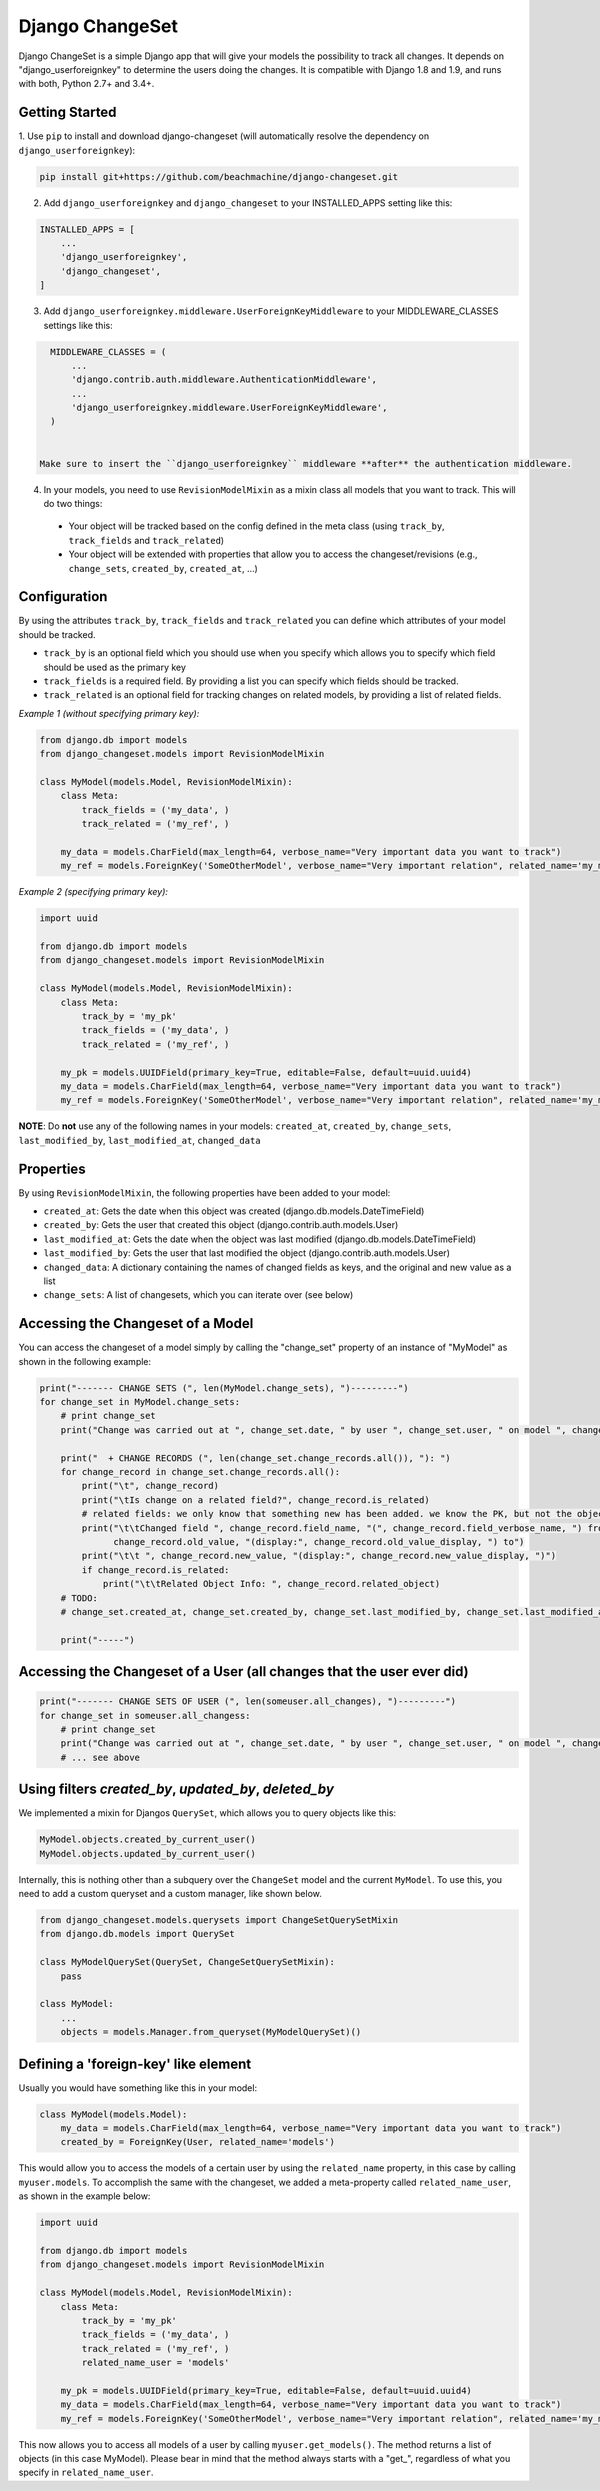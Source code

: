 ================
Django ChangeSet
================

Django ChangeSet is a simple Django app that will give your models the possibility to track all changes. It depends on
"django_userforeignkey" to determine the users doing the changes. It is compatible with Django 1.8 and 1.9, and runs
with both, Python 2.7+ and 3.4+.

Getting Started
---------------

1. Use ``pip`` to install and download django-changeset (will automatically resolve the dependency on
``django_userforeignkey``):

.. code-block:: bash

    pip install git+https://github.com/beachmachine/django-changeset.git


2. Add ``django_userforeignkey`` and ``django_changeset`` to your INSTALLED_APPS setting like this:

.. code-block:: python

    INSTALLED_APPS = [
        ...
        'django_userforeignkey',
        'django_changeset',
    ]


3. Add ``django_userforeignkey.middleware.UserForeignKeyMiddleware`` to your MIDDLEWARE_CLASSES settings like this:

.. code-block:: python

    MIDDLEWARE_CLASSES = (
        ...
        'django.contrib.auth.middleware.AuthenticationMiddleware',
        ...
        'django_userforeignkey.middleware.UserForeignKeyMiddleware',
    )


  Make sure to insert the ``django_userforeignkey`` middleware **after** the authentication middleware.


4. In your models, you need to use ``RevisionModelMixin`` as a mixin class all models that you want to track. This will do two things:

  - Your object will be tracked based on the config defined in the meta class (using ``track_by``, ``track_fields`` and ``track_related``)
  - Your object will be extended with properties that allow you to access the changeset/revisions (e.g., ``change_sets``, ``created_by``, ``created_at``, ...)


Configuration
-------------
By using the attributes ``track_by``, ``track_fields`` and ``track_related`` you can define which attributes of your
model should be tracked.

* ``track_by`` is an optional field which you should use when you specify which allows you to specify which field
  should be used as the primary key
* ``track_fields`` is a required field. By providing a list you can specify which fields should be tracked.
* ``track_related`` is an optional field for tracking changes on related models, by providing a list of related fields.

*Example 1 (without specifying primary key):*

.. code-block:: python

    from django.db import models
    from django_changeset.models import RevisionModelMixin

    class MyModel(models.Model, RevisionModelMixin):
        class Meta:
            track_fields = ('my_data', )
            track_related = ('my_ref', )

        my_data = models.CharField(max_length=64, verbose_name="Very important data you want to track")
        my_ref = models.ForeignKey('SomeOtherModel', verbose_name="Very important relation", related_name='my_models')


*Example 2 (specifying primary key):*

.. code-block:: python

    import uuid

    from django.db import models
    from django_changeset.models import RevisionModelMixin

    class MyModel(models.Model, RevisionModelMixin):
        class Meta:
            track_by = 'my_pk'
            track_fields = ('my_data', )
            track_related = ('my_ref', )

        my_pk = models.UUIDField(primary_key=True, editable=False, default=uuid.uuid4)
        my_data = models.CharField(max_length=64, verbose_name="Very important data you want to track")
        my_ref = models.ForeignKey('SomeOtherModel', verbose_name="Very important relation", related_name='my_models')



**NOTE**: Do **not** use any of the following names in your models: ``created_at``, ``created_by``, ``change_sets``,
``last_modified_by``, ``last_modified_at``, ``changed_data``


Properties
----------

By using ``RevisionModelMixin``, the following properties have been added to your model:

* ``created_at``: Gets the date when this object was created (django.db.models.DateTimeField)
* ``created_by``: Gets the user that created this object (django.contrib.auth.models.User)
* ``last_modified_at``: Gets the date when the object was last modified (django.db.models.DateTimeField)
* ``last_modified_by``: Gets the user that last modified the object (django.contrib.auth.models.User)
* ``changed_data``: A dictionary containing the names of changed fields as keys, and the original and new value as a list
* ``change_sets``: A list of changesets, which you can iterate over (see below)


Accessing the Changeset of a Model
----------------------------------

You can access the changeset of a model simply by calling the "change_set" property of an instance of "MyModel" as shown in the
following example:

.. code-block:: python

    print("------- CHANGE SETS (", len(MyModel.change_sets), ")---------")
    for change_set in MyModel.change_sets:
        # print change_set
        print("Change was carried out at ", change_set.date, " by user ", change_set.user, " on model ", change_set.object_type)

        print("  + CHANGE RECORDS (", len(change_set.change_records.all()), "): ")
        for change_record in change_set.change_records.all():
            print("\t", change_record)
            print("\tIs change on a related field?", change_record.is_related)
            # related fields: we only know that something new has been added. we know the PK, but not the object itself
            print("\t\tChanged field ", change_record.field_name, "(", change_record.field_verbose_name, ") from ",
                  change_record.old_value, "(display:", change_record.old_value_display, ") to")
            print("\t\t ", change_record.new_value, "(display:", change_record.new_value_display, ")")
            if change_record.is_related:
                print("\t\tRelated Object Info: ", change_record.related_object)
        # TODO:
        # change_set.created_at, change_set.created_by, change_set.last_modified_by, change_set.last_modified_at

        print("-----")



Accessing the Changeset of a User (all changes that the user ever did)
----------------------------------------------------------------------

.. code-block:: python

    print("------- CHANGE SETS OF USER (", len(someuser.all_changes), ")---------")
    for change_set in someuser.all_changess:
        # print change_set
        print("Change was carried out at ", change_set.date, " by user ", change_set.user, " on model ", change_set.object_type)
        # ... see above


Using filters `created_by`, `updated_by`, `deleted_by`
------------------------------------------------------

We implemented a mixin for Djangos ``QuerySet``, which allows you to query objects like this:


.. code-block:: python

    MyModel.objects.created_by_current_user()
    MyModel.objects.updated_by_current_user()


Internally, this is nothing other than a subquery over the ``ChangeSet`` model and the current ``MyModel``. To use this,
you need to add a custom queryset and a custom manager, like shown below.


.. code-block:: python

    from django_changeset.models.querysets import ChangeSetQuerySetMixin
    from django.db.models import QuerySet

    class MyModelQuerySet(QuerySet, ChangeSetQuerySetMixin):
        pass

    class MyModel:
        ...
        objects = models.Manager.from_queryset(MyModelQuerySet)()



Defining a 'foreign-key' like element
-------------------------------------

Usually you would have something like this in your model:


.. code-block:: python

    class MyModel(models.Model):
        my_data = models.CharField(max_length=64, verbose_name="Very important data you want to track")
        created_by = ForeignKey(User, related_name='models')


This would allow you to access the models of a certain user by using the ``related_name`` property, in this case by
calling ``myuser.models``. To accomplish the same with the changeset, we added a meta-property called
``related_name_user``, as shown in the example below:


.. code-block:: python

    import uuid

    from django.db import models
    from django_changeset.models import RevisionModelMixin

    class MyModel(models.Model, RevisionModelMixin):
        class Meta:
            track_by = 'my_pk'
            track_fields = ('my_data', )
            track_related = ('my_ref', )
            related_name_user = 'models'

        my_pk = models.UUIDField(primary_key=True, editable=False, default=uuid.uuid4)
        my_data = models.CharField(max_length=64, verbose_name="Very important data you want to track")
        my_ref = models.ForeignKey('SomeOtherModel', verbose_name="Very important relation", related_name='my_models')


This now allows you to access all models of a user by calling ``myuser.get_models()``. The method returns a list of
objects (in this case MyModel). Please bear in mind that the method always starts with a "get_", regardless of what
you specify in ``related_name_user``.